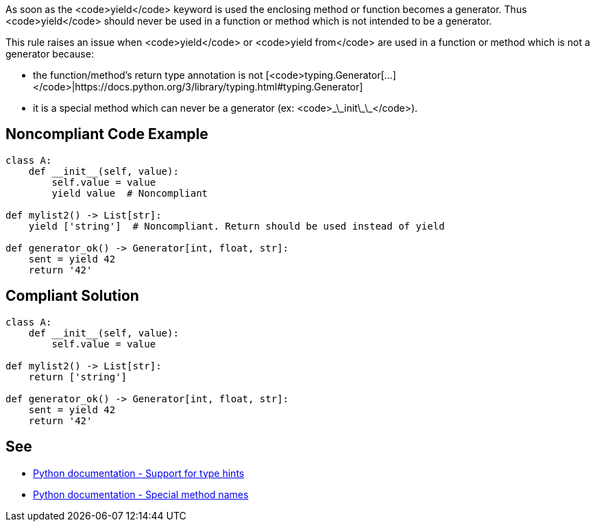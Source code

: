 As soon as the <code>yield</code> keyword is used the enclosing method or function becomes a generator. Thus <code>yield</code> should never be used in a function or method which is not intended to be a generator.

This rule raises an issue when <code>yield</code> or <code>yield from</code> are used in a function or method which is not a generator because:

* the function/method's return type annotation is not [<code>typing.Generator[...]</code>|https://docs.python.org/3/library/typing.html#typing.Generator]
* it is a special method which can never be a generator (ex: <code>\_\_init\_\_</code>).


== Noncompliant Code Example

----
class A:
    def __init__(self, value):
        self.value = value
        yield value  # Noncompliant

def mylist2() -> List[str]:
    yield ['string']  # Noncompliant. Return should be used instead of yield

def generator_ok() -> Generator[int, float, str]:
    sent = yield 42
    return '42'
----


== Compliant Solution

----
class A:
    def __init__(self, value):
        self.value = value

def mylist2() -> List[str]:
    return ['string']

def generator_ok() -> Generator[int, float, str]:
    sent = yield 42
    return '42'
----


== See

* https://docs.python.org/3/library/typing.html[Python documentation - Support for type hints]
* https://docs.python.org/3/reference/datamodel.html#special-method-names[Python documentation - Special method names]

